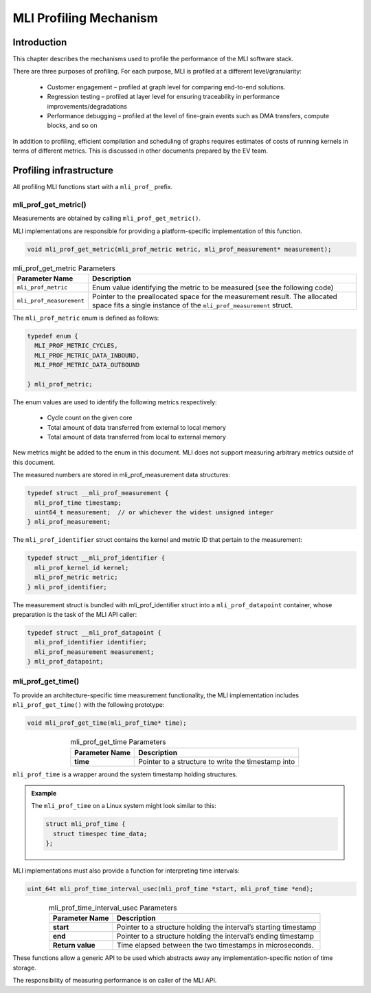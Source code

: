 MLI Profiling Mechanism
=======================

Introduction
------------

This chapter describes the mechanisms used to profile the performance 
of the MLI software stack.

There are three purposes of profiling. For each purpose, MLI is profiled 
at a different level/granularity:

 - Customer engagement – profiled at graph level for comparing end-to-end 
   solutions.

 - Regression testing – profiled at layer level for ensuring traceability 
   in performance improvements/degradations

 - Performance debugging – profiled at the level of fine-grain events such 
   as DMA transfers, compute blocks, and so on
   
In addition to profiling, efficient compilation and scheduling of graphs 
requires estimates of costs of running kernels in terms of different metrics. 
This is discussed in other documents prepared by the EV team.

Profiling infrastructure
------------------------

All profiling MLI functions start with a ``mli_prof_`` prefix.

mli_prof_get_metric()
~~~~~~~~~~~~~~~~~~~~~

Measurements are obtained by calling ``mli_prof_get_metric()``.

MLI implementations are responsible for providing a platform-specific implementation of this function.

.. code::

   void mli_prof_get_metric(mli_prof_metric metric, mli_prof_measurement* measurement);
..

.. table:: mli_prof_get_metric Parameters
   :align: center
   :widths: auto
   
   +--------------------------+----------------------------------------------------------------+
   | **Parameter Name**       | **Description**                                                |
   +==========================+================================================================+
   | ``mli_prof_metric``      | Enum value identifying the metric to be measured (see the      |
   |                          | following code)                                                |
   +--------------------------+----------------------------------------------------------------+
   | ``mli_prof_measurement`` | Pointer to the preallocated space for the measurement result.  |
   |                          | The allocated space fits a single instance of the              |
   |                          | ``mli_prof_measurement`` struct.                               |
   +--------------------------+----------------------------------------------------------------+
..

The ``mli_prof_metric`` enum is defined as follows:

.. code::

   typedef enum {
     MLI_PROF_METRIC_CYCLES,
     MLI_PROF_METRIC_DATA_INBOUND,
     MLI_PROF_METRIC_DATA_OUTBOUND

   } mli_prof_metric;
..

The enum values are used to identify the following metrics respectively:

 - Cycle count on the given core

 - Total amount of data transferred from external to local memory

 - Total amount of data transferred from local to external memory

New metrics might be added to the enum in this document. MLI does not support 
measuring arbitrary metrics outside of this document.

The measured numbers are stored in mli_prof_measurement data structures:

.. code::

   typedef struct __mli_prof_measurement {
     mli_prof_time timestamp;
     uint64_t measurement;  // or whichever the widest unsigned integer
   } mli_prof_measurement;

The ``mli_prof_identifier`` struct contains the kernel and metric ID that 
pertain to the measurement: 

.. code::

   typedef struct __mli_prof_identifier {
     mli_prof_kernel_id kernel;
     mli_prof_metric metric;
   } mli_prof_identifier;
..

The measurement struct is bundled with mli_prof_identifier struct into a 
``mli_prof_datapoint`` container, whose preparation is the task of the 
MLI API caller:

.. code::

   typedef struct __mli_prof_datapoint {
     mli_prof_identifier identifier;
     mli_prof_measurement measurement;
   } mli_prof_datapoint;
..

mli_prof_get_time()
~~~~~~~~~~~~~~~~~~~

To provide an architecture-specific time measurement functionality, 
the MLI implementation includes ``mli_prof_get_time()`` with the 
following prototype:

.. code::

   void mli_prof_get_time(mli_prof_time* time);
..

.. table:: mli_prof_get_time Parameters
   :align: center
   :widths: auto
   
   +--------------------+----------------------------------------------------+
   | **Parameter Name** | **Description**                                    |
   +====================+====================================================+
   | **time**           | Pointer to a structure to write the timestamp into |
   +--------------------+----------------------------------------------------+
..

``mli_prof_time`` is a wrapper around the system timestamp holding structures.

.. admonition:: Example 
   :class: "admonition tip"
   
   The ``mli_prof_time`` on a Linux system might look similar to this:
   
   .. code::
   
      struct mli_prof_time {
        struct timespec time_data;
      };
   ..  
..

MLI implementations must also provide a function for interpreting time intervals:

.. code::

   uint_64t mli_prof_time_interval_usec(mli_prof_time *start, mli_prof_time *end);
..

.. table:: mli_prof_time_interval_usec Parameters
   :align: center
   :widths: auto
   
   +--------------------+------------------------------------------------+
   | **Parameter Name** | **Description**                                |
   +====================+================================================+
   | **start**          | Pointer to a structure holding the interval’s  |
   |                    | starting timestamp                             |
   +--------------------+------------------------------------------------+
   | **end**            | Pointer to a structure holding the interval’s  |
   |                    | ending timestamp                               |
   +--------------------+------------------------------------------------+
   | **Return value**   | Time elapsed between the two timestamps in     |
   |                    | microseconds.                                  |
   +--------------------+------------------------------------------------+
..

These functions allow a generic API to be used which abstracts away any 
implementation-specific notion of time storage.

The responsibility of measuring performance is on caller of the MLI API.

